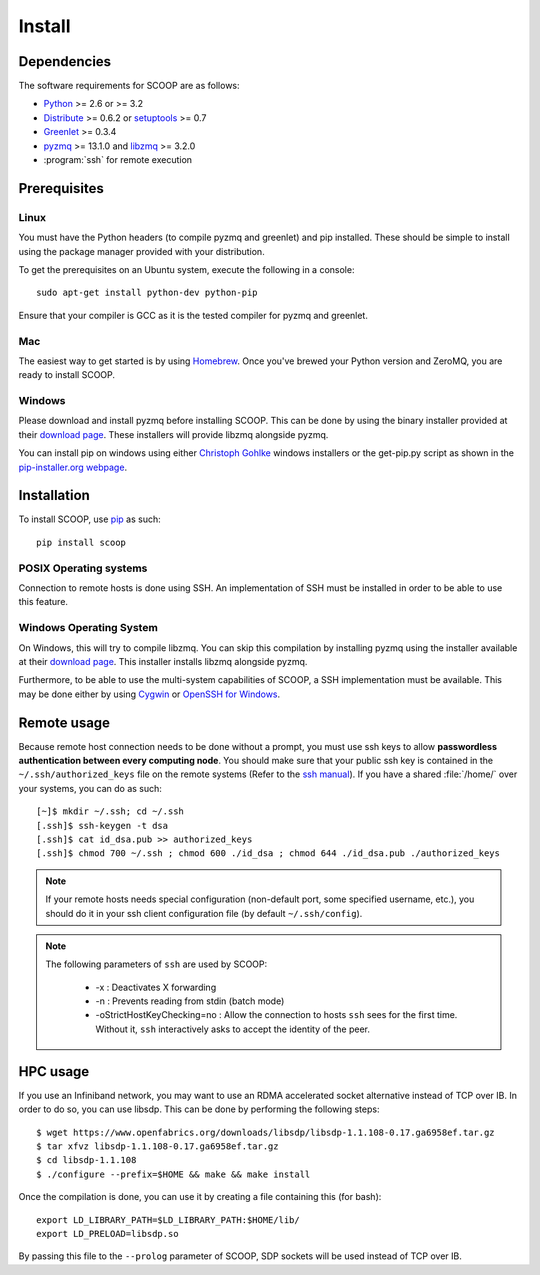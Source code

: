 Install
=======

Dependencies
------------

The software requirements for SCOOP are as follows:

* `Python <http://www.python.org/>`_ >= 2.6 or >= 3.2
* `Distribute <http://packages.python.org/distribute/>`_ >= 0.6.2 or `setuptools <https://pypi.python.org/pypi/setuptools>`_ >= 0.7
* `Greenlet <http://pypi.python.org/pypi/greenlet>`_ >= 0.3.4
* `pyzmq <http://www.zeromq.org/bindings:python>`_  >= 13.1.0 and 
  `libzmq <http://www.zeromq.org/>`_ >= 3.2.0
* :program:`ssh` for remote execution

Prerequisites
-------------

Linux
~~~~~

You must have the Python headers (to compile pyzmq and greenlet) and pip
installed. These should be simple to install using the package manager
provided with your distribution.

To get the prerequisites on an Ubuntu system, execute the following in a
console::

    sudo apt-get install python-dev python-pip

Ensure that your compiler is GCC as it is the tested compiler for pyzmq and
greenlet.

Mac
~~~

The easiest way to get started is by using `Homebrew <http://brew.sh/>`_. Once
you've brewed your Python version and ZeroMQ, you are ready to install SCOOP.

Windows
~~~~~~~

Please download and install pyzmq before installing SCOOP. This can be done by
using the binary installer provided at their `download page
<https://github.com/zeromq/pyzmq/downloads>`_. These installers will provide
libzmq alongside pyzmq.

You can install pip on windows using either `Christoph Gohlke
<http://www.lfd.uci.edu/~gohlke/pythonlibs/#pip>`_ windows installers or the
get-pip.py script as shown in the `pip-installer.org webpage <http://www.pip-
installer.org/en/latest/installing.html>`_.

Installation
------------

To install SCOOP, use  `pip <http://www.pip-
installer.org/en/latest/index.html>`_ as such::

    pip install scoop

POSIX Operating systems
~~~~~~~~~~~~~~~~~~~~~~~

Connection to remote hosts is done using SSH. An implementation of SSH must
be installed in order to be able to use this feature.


Windows Operating System
~~~~~~~~~~~~~~~~~~~~~~~~
    
On Windows, this will try to compile libzmq. You can skip this compilation by
installing pyzmq using the installer available at their
`download page <https://github.com/zeromq/pyzmq/downloads>`_.
This installer installs libzmq alongside pyzmq.

Furthermore, to be able to use the multi-system capabilities of SCOOP, a SSH
implementation must be available. This may be done either by using
`Cygwin <http://www.cygwin.com/>`_ or
`OpenSSH for Windows <http://sshwindows.sourceforge.net/download/>`_.

Remote usage
------------
    
Because remote host connection needs to be done without a prompt, you must use
ssh keys to allow **passwordless authentication between every computing
node**. You should make sure that your public ssh key is contained in the
``~/.ssh/authorized_keys``  file on the remote systems (Refer to the `ssh
manual <http://www.openbsd.org/cgi-bin/man.cgi?query=ssh>`_). If you have a
shared :file:`/home/` over your systems, you can do as such::
    
    [~]$ mkdir ~/.ssh; cd ~/.ssh
    [.ssh]$ ssh-keygen -t dsa
    [.ssh]$ cat id_dsa.pub >> authorized_keys
    [.ssh]$ chmod 700 ~/.ssh ; chmod 600 ./id_dsa ; chmod 644 ./id_dsa.pub ./authorized_keys
    
.. note::

    If your remote hosts needs special configuration (non-default port, some 
    specified username, etc.), you should do it in your ssh client 
    configuration file (by default ``~/.ssh/config``).

.. note::

    The following parameters of ``ssh`` are used by SCOOP:

        * -x : Deactivates X forwarding
        * -n : Prevents reading from stdin (batch mode)
        * -oStrictHostKeyChecking=no : Allow the connection to hosts ``ssh`` sees for the first time. Without it, ``ssh`` interactively asks to accept the identity of the peer.

HPC usage
---------

If you use an Infiniband network, you may want to use an RDMA accelerated
socket alternative instead of TCP over IB. In order to do so, you can use
libsdp. This can be done by performing the following steps::

    $ wget https://www.openfabrics.org/downloads/libsdp/libsdp-1.1.108-0.17.ga6958ef.tar.gz 
    $ tar xfvz libsdp-1.1.108-0.17.ga6958ef.tar.gz
    $ cd libsdp-1.1.108
    $ ./configure --prefix=$HOME && make && make install

Once the compilation is done, you can use it by creating a file containing this
(for bash)::

    export LD_LIBRARY_PATH=$LD_LIBRARY_PATH:$HOME/lib/
    export LD_PRELOAD=libsdp.so

By passing this file to the ``--prolog`` parameter of SCOOP, SDP sockets will
be used instead of TCP over IB.
